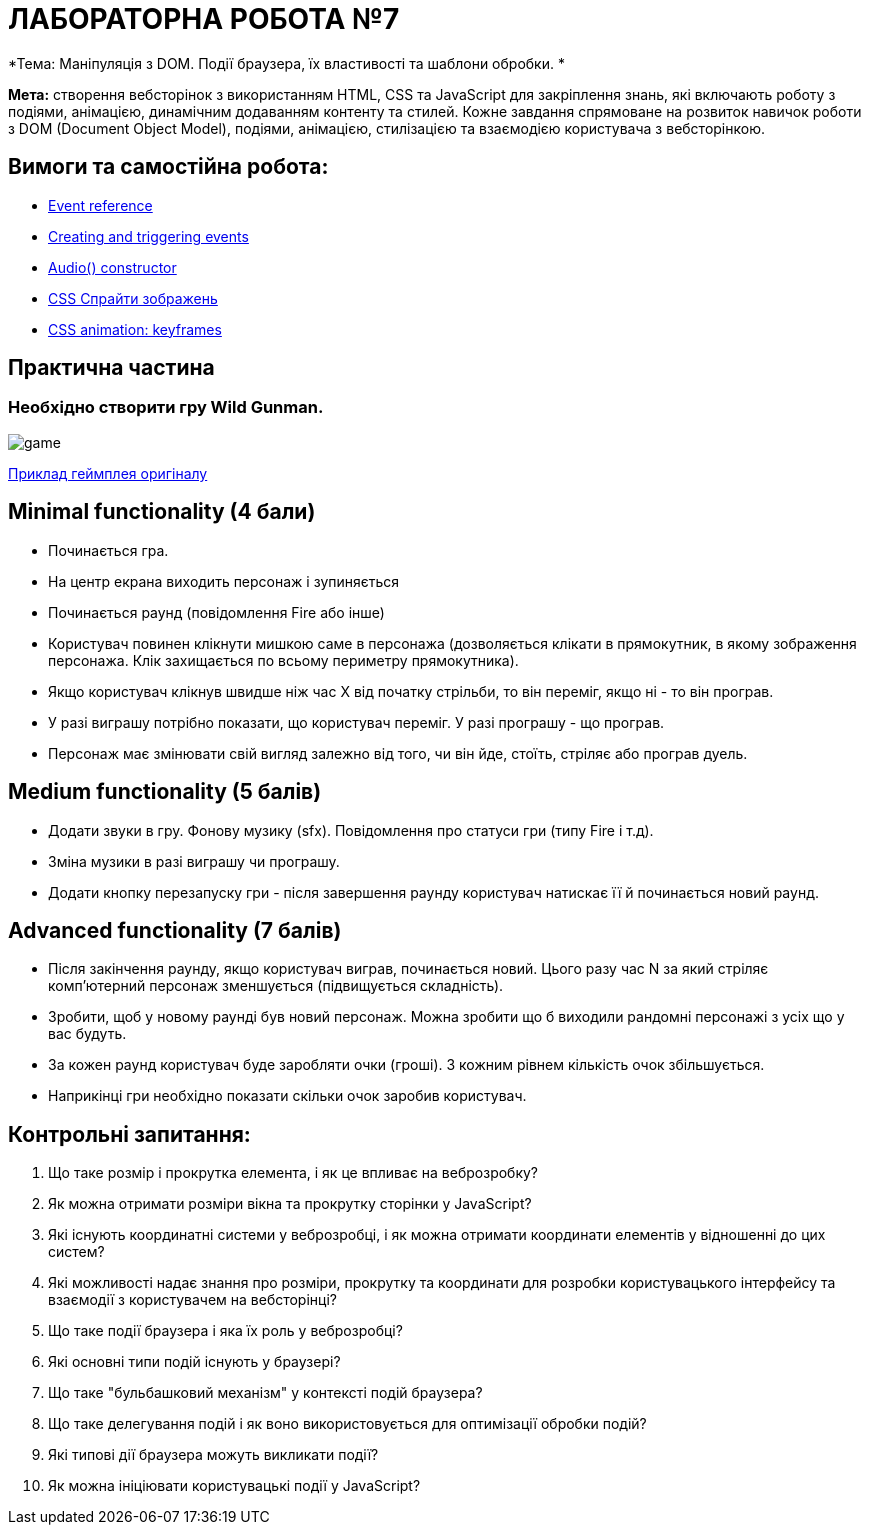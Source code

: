 = ЛАБОРАТОРНА РОБОТА №7

*Тема: Маніпуляція з DOM.
Події браузера, їх властивості та шаблони обробки.
*

*Мета:* створення вебсторінок з використанням HTML, CSS та JavaScript для закріплення знань, які включають роботу з подіями, анімацією, динамічним додаванням контенту та стилей.
Кожне завдання спрямоване на розвиток навичок роботи з DOM (Document Object Model), подіями, анімацією, стилізацією та взаємодією користувача з вебсторінкою.

== Вимоги та самостійна робота:

** https://developer.mozilla.org/en-US/docs/Web/Events[Event reference]
** https://developer.mozilla.org/en-US/docs/Web/Events/Creating_and_triggering_events[Creating and triggering events]
** https://developer.mozilla.org/en-US/docs/Web/API/HTMLAudioElement/Audio[Audio() constructor]
** https://w3schoolsua.github.io/css/css_image_sprites.html#gsc.tab=0[CSS Спрайти зображень]
** https://developer.mozilla.org/en-US/docs/Web/CSS/@keyframes[CSS animation: keyframes]

== Практична частина

=== Необхідно створити гру Wild Gunman.

image:./assets/game.png[]

https://www.youtube.com/watch?v=ROmVSKZlRo0[Приклад геймплея оригіналу]

== Minimal functionality (4 бали)

** Починається гра.
** На центр екрана виходить персонаж і зупиняється
** Починається раунд (повідомлення Fire або інше)
** Користувач повинен клікнути мишкою саме в персонажа (дозволяється клікати в прямокутник, в якому зображення персонажа.
Клік захищається по всьому периметру прямокутника).
** Якщо користувач клікнув швидше ніж час X від початку стрільби, то він переміг, якщо ні - то він програв.
** У разі виграшу потрібно показати, що користувач переміг.
У разі програшу - що програв.
** Персонаж має змінювати свій вигляд залежно від того, чи він йде, стоїть, стріляє або програв дуель.

== Medium functionality (5 балів)

** Додати звуки в гру.
Фонову музику (sfx).
Повідомлення про статуси гри (типу Fire і т.д).
** Зміна музики в разі виграшу чи програшу.
** Додати кнопку перезапуску гри - після завершення раунду користувач натискає її й починається новий раунд.

== Advanced functionality (7 балів)

** Після закінчення раунду, якщо користувач виграв, починається новий.
Цього разу час N за який стріляє комп'ютерний персонаж зменшується (підвищується складність).
** Зробити, щоб у новому раунді був новий персонаж.
Можна зробити що б виходили рандомні персонажі з усіх що у вас будуть.
** За кожен раунд користувач буде заробляти очки (гроші).
З кожним рівнем кількість очок збільшується.
** Наприкінці гри необхідно показати скільки очок заробив користувач.

== Контрольні запитання:

. Що таке розмір і прокрутка елемента, і як це впливає на веброзробку?
. Як можна отримати розміри вікна та прокрутку сторінки у JavaScript?
. Які існують координатні системи у веброзробці, і як можна отримати координати елементів у відношенні до цих систем?
. Які можливості надає знання про розміри, прокрутку та координати для розробки користувацького інтерфейсу та взаємодії з користувачем на вебсторінці?
. Що таке події браузера і яка їх роль у веброзробці?
. Які основні типи подій існують у браузері?
. Що таке "бульбашковий механізм" у контексті подій браузера?
. Що таке делегування подій і як воно використовується для оптимізації обробки подій?
. Які типові дії браузера можуть викликати події?
. Як можна ініціювати користувацькі події у JavaScript?
